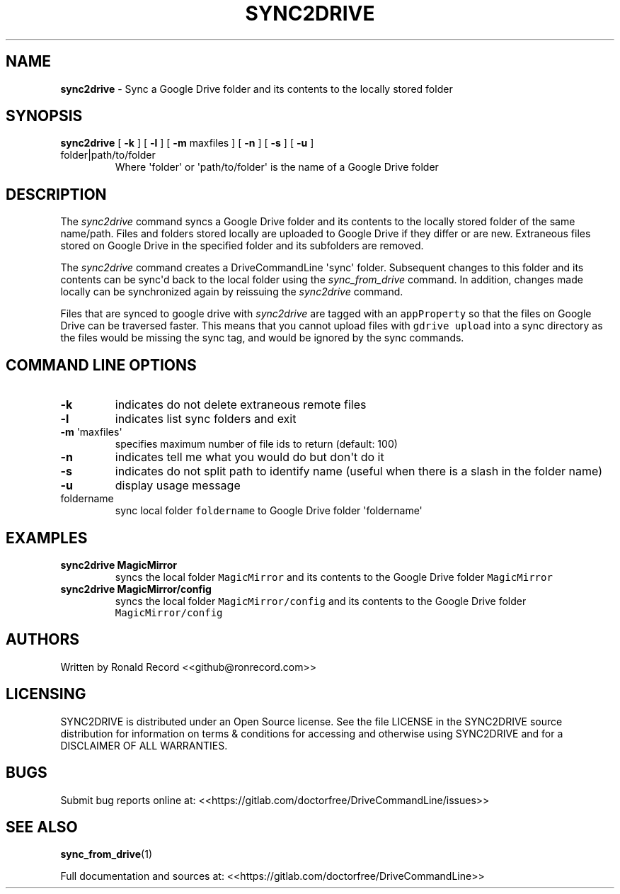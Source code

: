 .\" Automatically generated by Pandoc 2.16.2
.\"
.TH "SYNC2DRIVE" "1" "January 04, 2022" "sync2drive 2.1.1" "User Manual"
.hy
.SH NAME
.PP
\f[B]sync2drive\f[R] - Sync a Google Drive folder and its contents to
the locally stored folder
.SH SYNOPSIS
.TP
\f[B]sync2drive\f[R] [ \f[B]-k\f[R] ] [ \f[B]-l\f[R] ] [ \f[B]-m\f[R] maxfiles ] [ \f[B]-n\f[R] ] [ \f[B]-s\f[R] ] [ \f[B]-u\f[R] ] folder|path/to/folder
Where \[aq]folder\[aq] or \[aq]path/to/folder\[aq] is the name of a
Google Drive folder
.SH DESCRIPTION
.PP
The \f[I]sync2drive\f[R] command syncs a Google Drive folder and its
contents to the locally stored folder of the same name/path.
Files and folders stored locally are uploaded to Google Drive if they
differ or are new.
Extraneous files stored on Google Drive in the specified folder and its
subfolders are removed.
.PP
The \f[I]sync2drive\f[R] command creates a DriveCommandLine
\[aq]sync\[aq] folder.
Subsequent changes to this folder and its contents can be sync\[aq]d
back to the local folder using the \f[I]sync_from_drive\f[R] command.
In addition, changes made locally can be synchronized again by reissuing
the \f[I]sync2drive\f[R] command.
.PP
Files that are synced to google drive with \f[I]sync2drive\f[R] are
tagged with an \f[C]appProperty\f[R] so that the files on Google Drive
can be traversed faster.
This means that you cannot upload files with \f[C]gdrive upload\f[R]
into a sync directory as the files would be missing the sync tag, and
would be ignored by the sync commands.
.SH COMMAND LINE OPTIONS
.TP
\f[B]-k\f[R]
indicates do not delete extraneous remote files
.TP
\f[B]-l\f[R]
indicates list sync folders and exit
.TP
\f[B]-m\f[R] \[aq]maxfiles\[aq]
specifies maximum number of file ids to return (default: 100)
.TP
\f[B]-n\f[R]
indicates tell me what you would do but don\[aq]t do it
.TP
\f[B]-s\f[R]
indicates do not split path to identify name (useful when there is a
slash in the folder name)
.TP
\f[B]-u\f[R]
display usage message
.TP
foldername
sync local folder \f[C]foldername\f[R] to Google Drive folder
\[aq]foldername\[aq]
.SH EXAMPLES
.TP
\f[B]sync2drive MagicMirror\f[R]
syncs the local folder \f[C]MagicMirror\f[R] and its contents to the
Google Drive folder \f[C]MagicMirror\f[R]
.TP
\f[B]sync2drive MagicMirror/config\f[R]
syncs the local folder \f[C]MagicMirror/config\f[R] and its contents to
the Google Drive folder \f[C]MagicMirror/config\f[R]
.SH AUTHORS
.PP
Written by Ronald Record <<github@ronrecord.com>>
.SH LICENSING
.PP
SYNC2DRIVE is distributed under an Open Source license.
See the file LICENSE in the SYNC2DRIVE source distribution for
information on terms & conditions for accessing and otherwise using
SYNC2DRIVE and for a DISCLAIMER OF ALL WARRANTIES.
.SH BUGS
.PP
Submit bug reports online at:
<<https://gitlab.com/doctorfree/DriveCommandLine/issues>>
.SH SEE ALSO
.PP
\f[B]sync_from_drive\f[R](1)
.PP
Full documentation and sources at:
<<https://gitlab.com/doctorfree/DriveCommandLine>>
